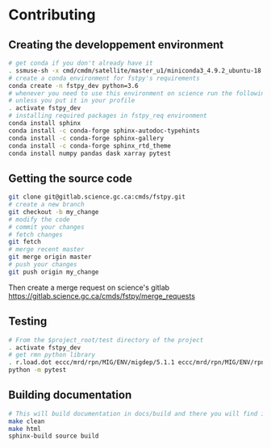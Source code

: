 #+TITLE_: CONTRIBUTING
#+OPTIONS: toc:1

* Contributing
** Creating the developpement environment
  #+BEGIN_SRC sh
      # get conda if you don't already have it  
      . ssmuse-sh -x cmd/cmdm/satellite/master_u1/miniconda3_4.9.2_ubuntu-18.04-skylake-64   
      # create a conda environment for fstpy's requirements   
      conda create -n fstpy_dev python=3.6   
      # whenever you need to use this environment on science run the following (if you have'nt loaded the conda ssm, you'll need to do it everytime)
      # unless you put it in your profile
      . activate fstpy_dev   
      # installing required packages in fstpy_req environment  
      conda install sphinx
      conda install -c conda-forge sphinx-autodoc-typehints
      conda install -c conda-forge sphinx-gallery
      conda install -c conda-forge sphinx_rtd_theme
      conda install numpy pandas dask xarray pytest
  #+END_SRC  
** Getting the source code
  #+BEGIN_SRC sh
    git clone git@gitlab.science.gc.ca:cmds/fstpy.git
    # create a new branch
    git checkout -b my_change
    # modify the code
    # commit your changes
    # fetch changes
    git fetch
    # merge recent master
    git merge origin master
    # push your changes
    git push origin my_change
  #+END_SRC  
  Then create a merge request on science's gitlab [[https://gitlab.science.gc.ca/cmds/fstpy/merge_requests]]

** Testing
  #+BEGIN_SRC sh
    # From the $project_root/test directory of the project
    . activate fstpy_dev    
    # get rmn python library      
    . r.load.dot eccc/mrd/rpn/MIG/ENV/migdep/5.1.1 eccc/mrd/rpn/MIG/ENV/rpnpy/2.1.2     
    python -m pytest  
  #+END_SRC  

** Building documentation
  #+BEGIN_SRC sh
    # This will build documentation in docs/build and there you will find index.html 
    make clean    
    make html   
    sphinx-build source build 
  #+END_SRC     